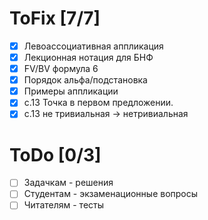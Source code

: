 * ToFix [7/7]
  - [X] Левоассоциативная аппликация
  - [X] Лекционная нотация для БНФ
  - [X] FV/BV формула 6
  - [X] Порядок альфа/подстановка
  - [X] Примеры аппликации
  - [X] с.13 Точка в первом предложении.
  - [X] с.13 не тривиальная -> нетривиальная

* ToDo [0/3]
  - [ ] Задачкам - решения
  - [ ] Студентам - экзаменационные вопросы
  - [ ] Читателям - тесты
